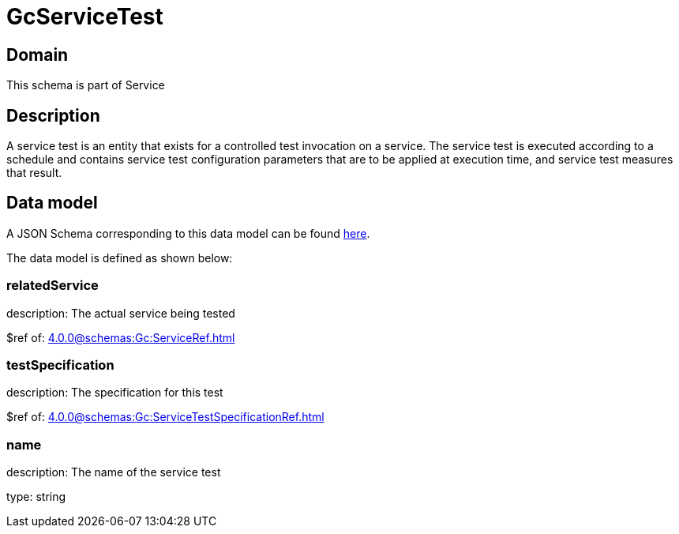 = GcServiceTest

[#domain]
== Domain

This schema is part of Service

[#description]
== Description

A service test is an entity that exists for a controlled test invocation on a service. The service 
test is executed according to a schedule and contains service test configuration parameters that are to be 
applied at execution time, and service test measures that result.


[#data_model]
== Data model

A JSON Schema corresponding to this data model can be found https://tmforum.org[here].

The data model is defined as shown below:


=== relatedService
description: The actual service being tested

$ref of: xref:4.0.0@schemas:Gc:ServiceRef.adoc[]


=== testSpecification
description: The specification for this test

$ref of: xref:4.0.0@schemas:Gc:ServiceTestSpecificationRef.adoc[]


=== name
description: The name of the service test

type: string

